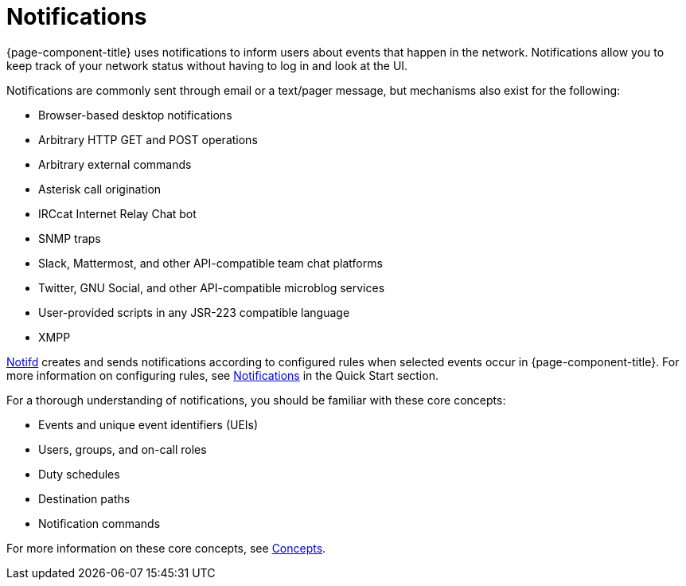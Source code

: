 
[[ga-notifications-introduction]]
= Notifications

{page-component-title} uses notifications to inform users about events that happen in the network.
Notifications allow you to keep track of your network status without having to log in and look at the UI.

Notifications are commonly sent through email or a text/pager message, but mechanisms also exist for the following:

* Browser-based desktop notifications
* Arbitrary HTTP GET and POST operations
* Arbitrary external commands
* Asterisk call origination
* IRCcat Internet Relay Chat bot
* SNMP traps
* Slack, Mattermost, and other API-compatible team chat platforms
* Twitter, GNU Social, and other API-compatible microblog services
* User-provided scripts in any JSR-223 compatible language
* XMPP

xref:reference:daemons/daemon-config-files/notifd.adoc[Notifd] creates and sends notifications according to configured rules when selected events occur in {page-component-title}.
For more information on configuring rules, see xref:operation:quick-start/notifications.adoc[Notifications] in the Quick Start section.

For a thorough understanding of notifications, you should be familiar with these core concepts:

* Events and unique event identifiers (UEIs)
* Users, groups, and on-call roles
* Duty schedules
* Destination paths
* Notification commands

For more information on these core concepts, see xref:operation:deep-dive/notifications/concepts.adoc[Concepts].
